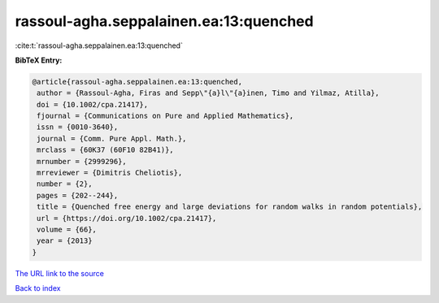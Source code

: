 rassoul-agha.seppalainen.ea:13:quenched
=======================================

:cite:t:`rassoul-agha.seppalainen.ea:13:quenched`

**BibTeX Entry:**

.. code-block:: bibtex

   @article{rassoul-agha.seppalainen.ea:13:quenched,
    author = {Rassoul-Agha, Firas and Sepp\"{a}l\"{a}inen, Timo and Yilmaz, Atilla},
    doi = {10.1002/cpa.21417},
    fjournal = {Communications on Pure and Applied Mathematics},
    issn = {0010-3640},
    journal = {Comm. Pure Appl. Math.},
    mrclass = {60K37 (60F10 82B41)},
    mrnumber = {2999296},
    mrreviewer = {Dimitris Cheliotis},
    number = {2},
    pages = {202--244},
    title = {Quenched free energy and large deviations for random walks in random potentials},
    url = {https://doi.org/10.1002/cpa.21417},
    volume = {66},
    year = {2013}
   }
`The URL link to the source <ttps://doi.org/10.1002/cpa.21417}>`_


`Back to index <../By-Cite-Keys.html>`_
